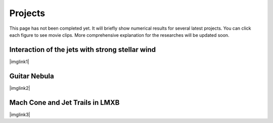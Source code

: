 ====================
Projects
====================

This page has not been completed yet. 
It will briefly show 
numerical results for several latest projects.
You can click each figure to see movie clips. 
More comprehensive explanation for the researches will be updated soon.

Interaction of the jets with strong stellar wind
================================================

|imglink1|

.. |imglink1| raw:: html

   <a href="_static/sphwind_1e36.gif">
   <img src="_static/HMXB_1e36.jpg">
   </a>

Guitar Nebula
=============

|imglink2|

.. |imglink2| raw:: html

   <a href="_static/PWN2d_600kms_wall2.gif">
   <img src="_static/guitar_60deg.png">
   </a>

Mach Cone and Jet Trails in LMXB
================================

|imglink3|

.. |imglink3| raw:: html

   <a href="_static/xrbs_wind4.gif">
   <img src="_static/LMXB.png">
   </a>
